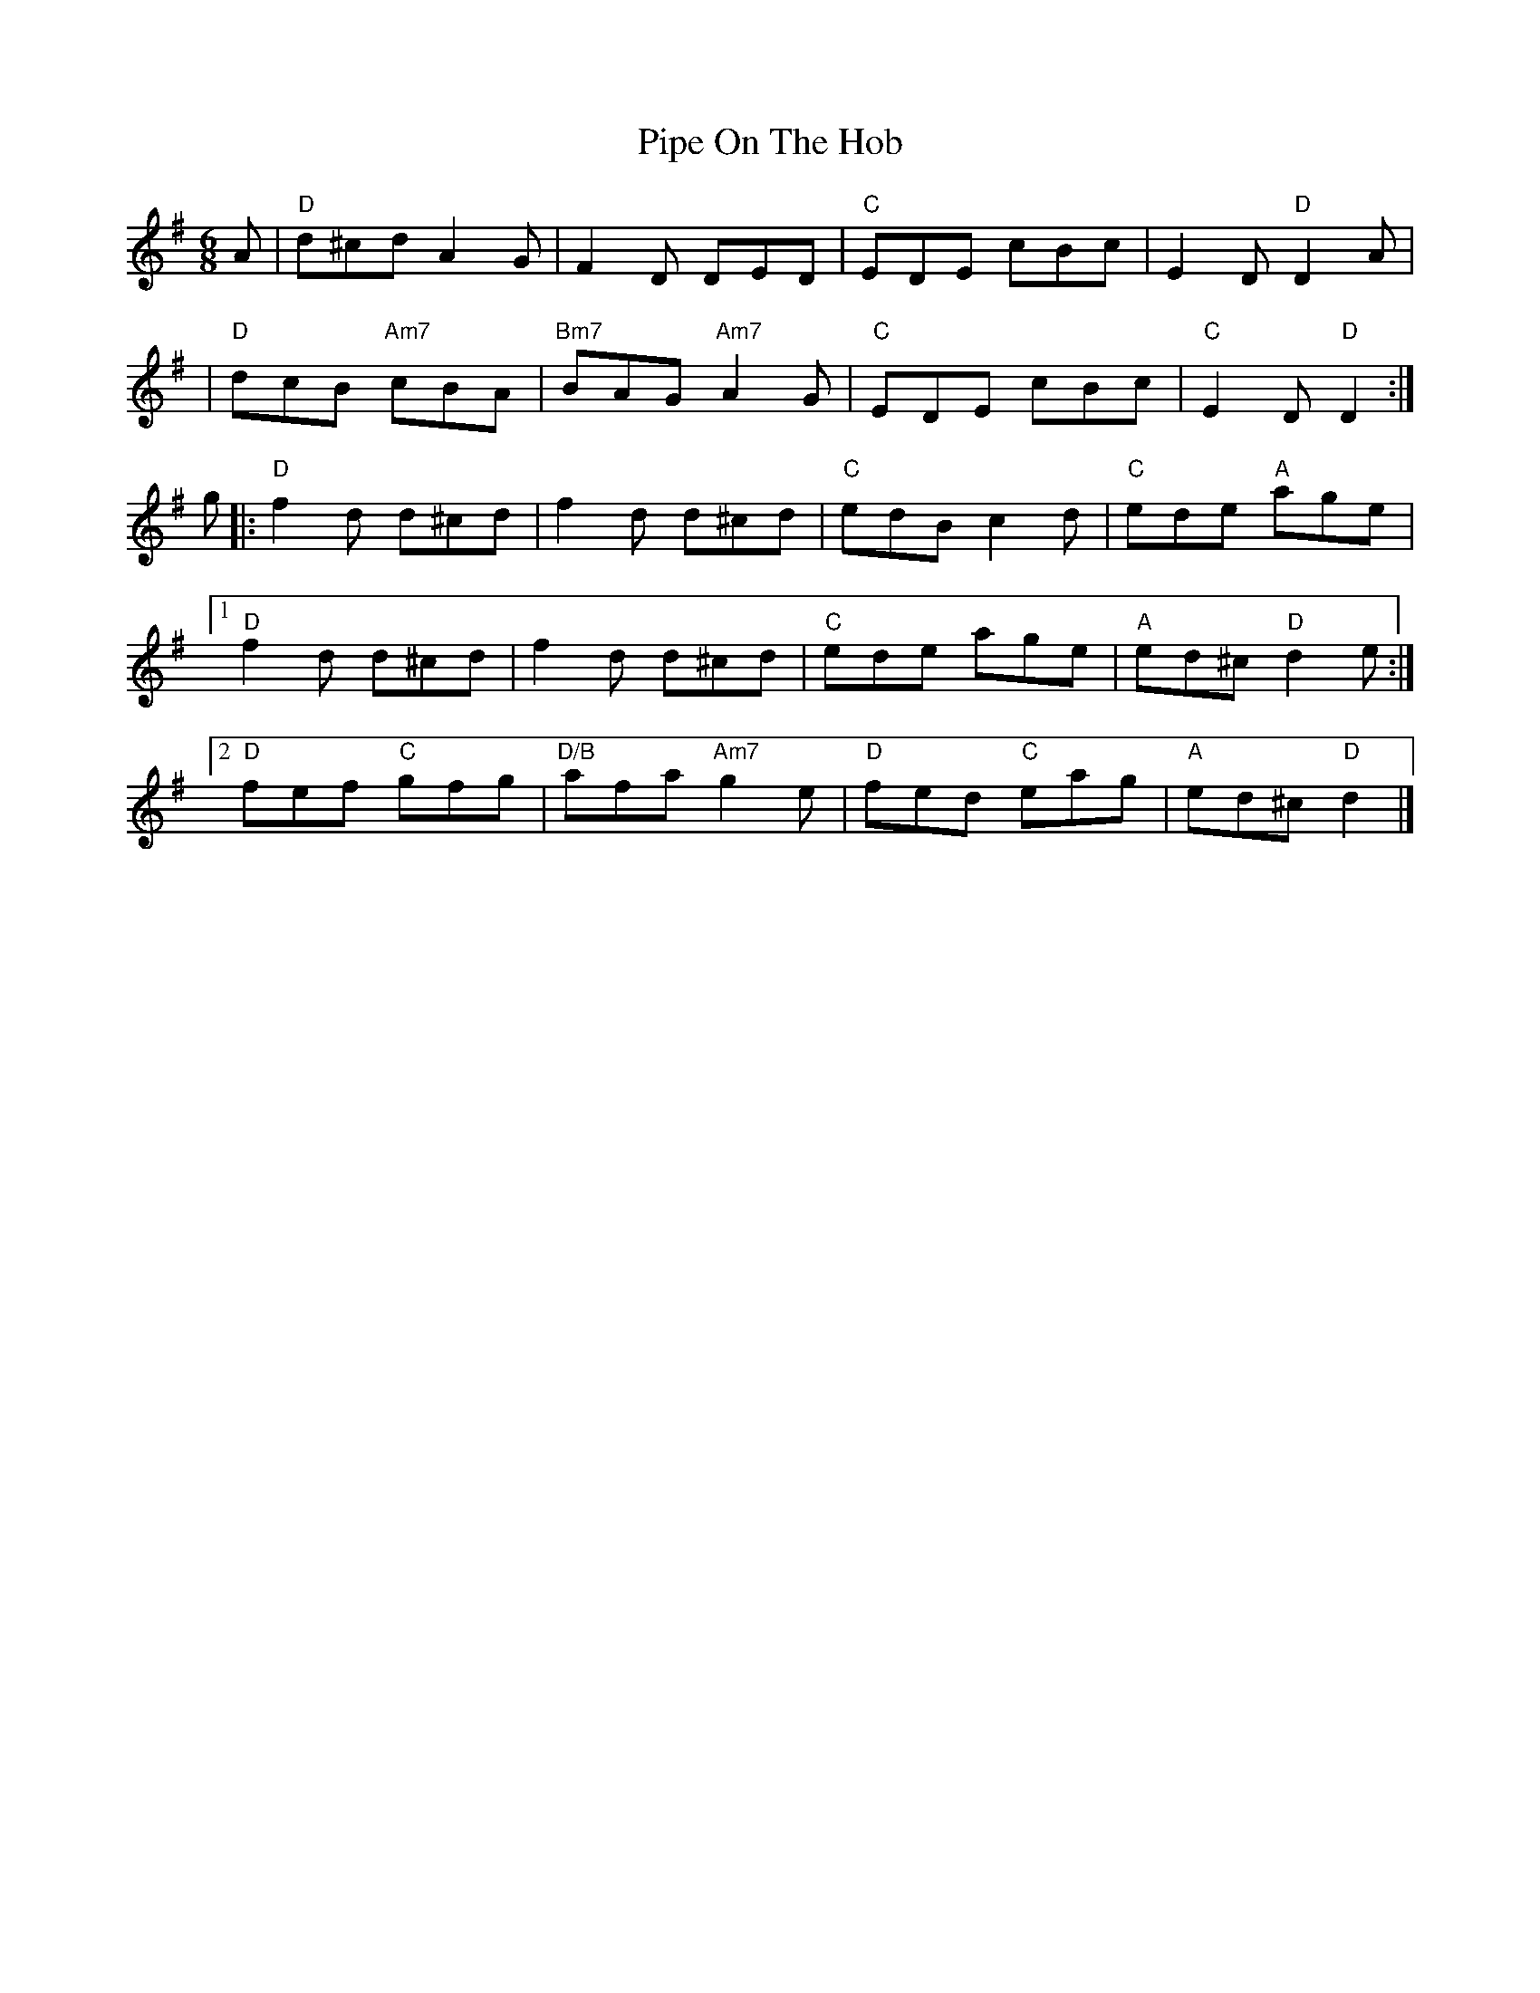X: 1
T: Pipe On The Hob
M: 6/8
L: 1/8
R: jig
Z: abc by J. Walsh
K: Dmix
A \
| "D"d^cd A2G | F2D DED | "C"EDE cBc | E2D "D"D2A |
| "D"dcB "Am7"cBA | "Bm7"BAG "Am7"A2G | "C"EDE cBc | "C"E2D "D"D2 :|
g \
|: "D"f2d d^cd | f2d d^cd | "C"edB c2d | "C"ede "A"age |
[1 "D"f2d d^cd | f2d d^cd | "C"ede age | "A"ed^c "D"d2e :|
[2 "D"fef "C"gfg | "D/B"afa "Am7"g2e | "D"fed "C"eag | "A"ed^c "D"d2 |]
